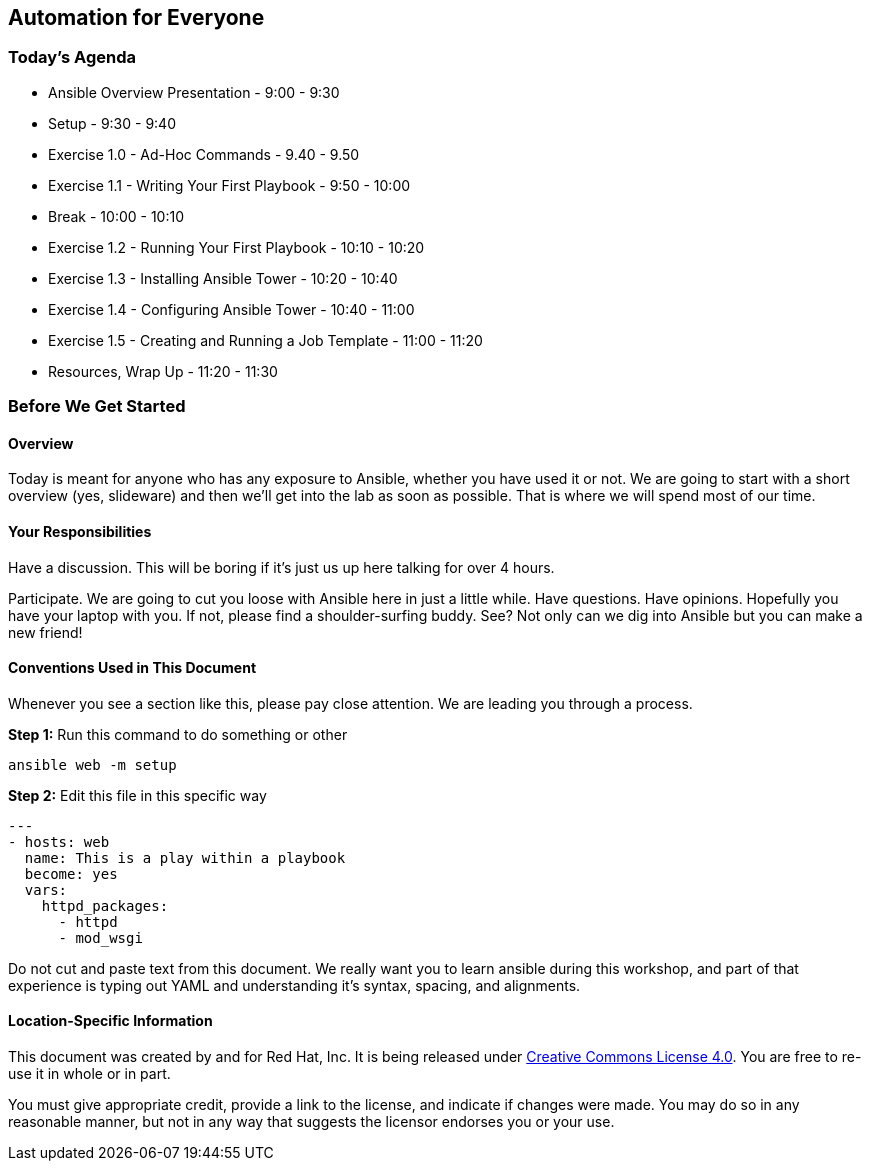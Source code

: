 == Automation for Everyone

=== Today’s Agenda

    * Ansible Overview Presentation - 9:00 - 9:30

    * Setup - 9:30 - 9:40

    * Exercise 1.0 - Ad-Hoc Commands - 9.40 - 9.50

    * Exercise 1.1 - Writing Your First Playbook - 9:50 - 10:00

    * Break - 10:00 - 10:10

    * Exercise 1.2 - Running Your First Playbook - 10:10 - 10:20

    * Exercise 1.3 - Installing Ansible Tower - 10:20 - 10:40

    * Exercise 1.4 - Configuring Ansible Tower - 10:40 - 11:00

    * Exercise 1.5 - Creating and Running a Job Template - 11:00 - 11:20

    * Resources, Wrap Up - 11:20 - 11:30

=== Before We Get Started

==== Overview

Today is meant for anyone who has any exposure to Ansible, whether you have used it or not. We are going to start with a short overview (yes, slideware) and then we’ll get into the lab as soon as possible. That is where we will spend most of our time.

==== Your Responsibilities

Have a discussion. This will be boring if it’s just us up here talking for over 4 hours.

Participate. We are going to cut you loose with Ansible here in just a little while. Have questions. Have opinions.
Hopefully you have your laptop with you. If not, please find a shoulder-surfing buddy. See? Not only can we dig into Ansible but you can make a new friend!

==== Conventions Used in This Document

Whenever you see a section like this, please pay close attention. We are leading you through a process.

*Step 1:* Run this command to do something or other

    ansible web -m setup

*Step 2:* Edit this file in this specific way

    ---
    - hosts: web
      name: This is a play within a playbook
      become: yes
      vars:
        httpd_packages:
          - httpd
          - mod_wsgi

Do not cut and paste text from this document. We really want you to learn ansible during this workshop, and part of that experience is typing out YAML and understanding it’s syntax, spacing, and alignments.

==== Location-Specific Information


This document was created by and for Red Hat, Inc. It is being released under https://creativecommons.org/licenses/by/4.0/[Creative Commons License 4.0]. You are free to re-use it in whole or in part.

You must give appropriate credit, provide a link to the license, and indicate if changes were made. You may do so in any reasonable manner, but not in any way that suggests the licensor endorses you or your use.